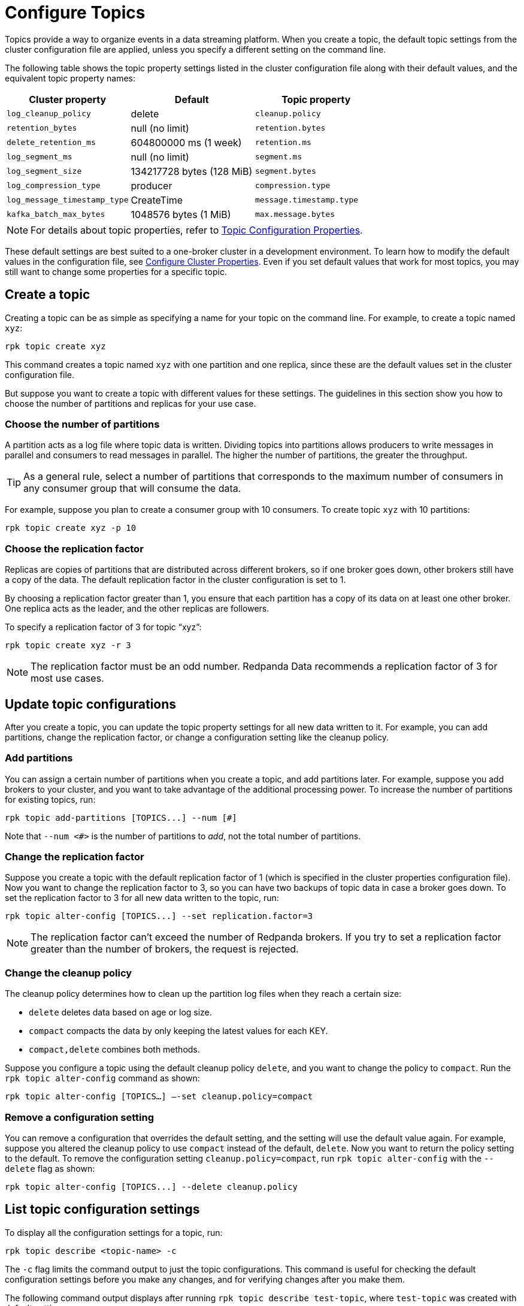= Configure Topics
:description: Learn how to configure topics with Redpanda.

Topics provide a way to organize events in a data streaming platform. When you create a topic, the default topic settings from the cluster configuration file are applied, unless you specify a different setting on the command line.

The following table shows the topic property settings listed in the cluster configuration file along with their default values, and the equivalent topic property names:

|===
| Cluster property | Default | Topic property

| `log_cleanup_policy`
| delete
| `cleanup.policy`

| `retention_bytes`
| null (no limit)
| `retention.bytes`

| `delete_retention_ms`
| 604800000 ms (1 week)
| `retention.ms`

| `log_segment_ms`
| null (no limit)
| `segment.ms`

| `log_segment_size`
| 134217728 bytes (128 MiB)
| `segment.bytes`

| `log_compression_type`
| producer
| `compression.type`

| `log_message_timestamp_type`
| CreateTime
| `message.timestamp.type`

| `kafka_batch_max_bytes`
| 1048576 bytes (1 MiB)
| `max.message.bytes`
|===

NOTE: For details about topic properties, refer to xref:reference:topic-properties.adoc[Topic Configuration Properties].

These default settings are best suited to a one-broker cluster in a development environment. To learn how to modify the default values in the configuration file, see xref:manage:cluster-maintenance/cluster-property-configuration.adoc[Configure Cluster Properties]. Even if you set default values that work for most topics, you may still want to change some properties for a specific topic.

== Create a topic

Creating a topic can be as simple as specifying a name for your topic on the command line. For example, to create a topic named `xyz`:

[,bash]
----
rpk topic create xyz
----

This command creates a topic named `xyz` with one partition and one replica, since these are the default values set in the cluster configuration file.

But suppose you want to create a topic with different values for these settings. The guidelines in this section show you how to choose the number of partitions and replicas for your use case.

=== Choose the number of partitions

A partition acts as a log file where topic data is written. Dividing topics into partitions allows producers to write messages in parallel and consumers to read messages in parallel. The higher the number of partitions, the greater the throughput.

TIP: As a general rule, select a number of partitions that corresponds to the maximum number of consumers in any consumer group that will consume the data.

For example, suppose you plan to create a consumer group with 10 consumers. To create topic `xyz` with 10 partitions:

[,bash]
----
rpk topic create xyz -p 10
----

=== Choose the replication factor

Replicas are copies of partitions that are distributed across different brokers, so if one broker goes down, other brokers still have a copy of the data. The default replication factor in the cluster configuration is set to 1.

By choosing a replication factor greater than 1, you ensure that each partition has a copy of its data on at least one other broker. One replica acts as the leader, and the other replicas are followers.

To specify a replication factor of 3 for topic "`xyz`":

[,bash]
----
rpk topic create xyz -r 3
----

NOTE: The replication factor must be an odd number. Redpanda Data recommends a replication factor of 3 for most use cases.

== Update topic configurations

After you create a topic, you can update the topic property settings for all new data written to it. For example, you can add partitions, change the replication factor, or change a configuration setting like the cleanup policy.

=== Add partitions

You can assign a certain number of partitions when you create a topic, and add partitions later. For example, suppose you add brokers to your cluster, and you want to take advantage of the additional processing power. To increase the number of partitions for existing topics, run:

[,bash]
----
rpk topic add-partitions [TOPICS...] --num [#]
----

Note that `--num <#>` is the number of partitions to _add_, not the total number of partitions.

=== Change the replication factor

Suppose you create a topic with the default replication factor of 1 (which is specified in the cluster properties configuration file). Now you want to change the replication factor to 3, so you can have two backups of topic data in case a broker goes down. To set the replication factor to 3 for all new data written to the topic, run:

[,bash]
----
rpk topic alter-config [TOPICS...] --set replication.factor=3
----

NOTE: The replication factor can't exceed the number of Redpanda brokers. If you try to set a replication factor greater than the number of brokers, the request is rejected.

=== Change the cleanup policy

The cleanup policy determines how to clean up the partition log files when they reach a certain size:

* `delete` deletes data based on age or log size.
* `compact` compacts the data by only keeping the latest values for each KEY.
* `compact,delete` combines both methods.

Suppose you configure a topic using the default cleanup policy `delete`, and you want to change the policy to `compact`. Run the `rpk topic alter-config` command as shown:

[,bash]
----
rpk topic alter-config [TOPICS…] —-set cleanup.policy=compact
----

=== Remove a configuration setting

You can remove a configuration that overrides the default setting, and the setting will use the default value again. For example, suppose you altered the cleanup policy to use `compact` instead of the default, `delete`. Now you want to return the policy setting to the default. To remove the configuration setting `cleanup.policy=compact`, run `rpk topic alter-config` with the `--delete` flag as shown:

[,bash]
----
rpk topic alter-config [TOPICS...] --delete cleanup.policy
----

== List topic configuration settings

To display all the configuration settings for a topic, run:

[,bash]
----
rpk topic describe <topic-name> -c
----

The `-c` flag limits the command output to just the topic configurations. This command is useful for checking the default configuration settings before you make any changes, and for verifying changes after you make them.

The following command output displays after running `rpk topic describe test-topic`, where `test-topic` was created with default settings:

[,bash]
----
rpk topic describe test_topic
SUMMARY
=======
NAME        test_topic
PARTITIONS  1
REPLICAS    1

CONFIGS
=======
KEY                           VALUE                          SOURCE
cleanup.policy                delete                         DYNAMIC_TOPIC_CONFIG
compression.type              producer                       DEFAULT_CONFIG
max.message.bytes             1048576                        DEFAULT_CONFIG
message.timestamp.type        CreateTime                     DEFAULT_CONFIG
redpanda.datapolicy           function_name:  script_name:   DEFAULT_CONFIG
redpanda.remote.delete        true                           DEFAULT_CONFIG
redpanda.remote.read          false                          DEFAULT_CONFIG
redpanda.remote.write         false                          DEFAULT_CONFIG
retention.bytes               -1                             DEFAULT_CONFIG
retention.local.target.bytes  -1                             DEFAULT_CONFIG
retention.local.target.ms     86400000                       DEFAULT_CONFIG
retention.ms                  604800000                      DEFAULT_CONFIG
segment.bytes                 1073741824                     DEFAULT_CONFIG
----

Now suppose you add two partitions, and increase the number of replicas to 3. The new command output confirms the changes in the `SUMMARY` section:

[.no-copy]
----
SUMMARY
=======
NAME        test_topic
PARTITIONS  3
REPLICAS    3
----

== Delete a topic

To delete a topic, run:

[,bash]
----
rpk topic delete <topic-name>
----

When a topic is deleted, its underlying data is deleted, too.

To delete multiple topics at a time, provide a space-separated list. For example, to delete two topics named `topic1` and `topic2`, run:

[,bash]
----
rpk topic delete topic1 topic2
----

You can also use the `-r` flag to specify one or more regular expressions; then, any topic names that match the pattern you specify are deleted. For example, to delete topics with names that start with "`f`" and end with "`r`", run:

[,bash]
----
rpk topic  delete -r '^f.*' '.*r$'
----

Note that the first regular expression must start with the `^` symbol, and the last expression must end with the `$` symbol. This requirement helps prevent accidental deletions.

== Delete records from a topic

Redpanda lets you delete data from the beginning of a partition up to a specific offset (event). The offset represents the true creation time of the event, not the time when it was stored by Redpanda. Deleting records frees up disk space, which is especially helpful if your producers are pushing more data than you anticipated in your retention plan. Do this when you know that all consumers have read up to that given offset, and the data is no longer needed.

There are different ways to delete records from a topic, including using the `rpk topic trim` command or using the DeleteRecords Kafka API with Kafka clients.

[NOTE]
====
- To delete records, `cleanup.policy` must be set to `delete` or `compact,delete`.
- Object storage is deleted asynchronously. After messages are deleted, the partition's start offset will have advanced, but garbage collection of deleted segments may not be complete.
- Similar to Kafka, after deleting records, local storage and object storage may still contain data for deleted offsets. (Redpanda does not truncate segments, instead it bumps the start offset then attempts to delete as many whole segments as possible.) Data before the new start offset is not visible to clients but could be read by someone with access to the local disk of a Redpanda node. 
====
